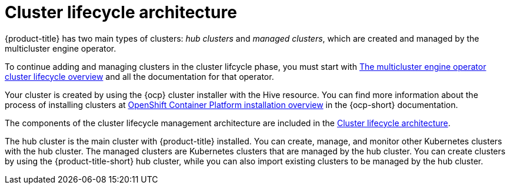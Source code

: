 [#cluster-lifecycle-architecture]
= Cluster lifecycle architecture

{product-title} has two main types of clusters: _hub clusters_ and _managed clusters_, which are created and managed by the multicluster engine operator. 

To continue adding and managing clusters in the cluster lifcycle phase, you must start with link:../multicluster_engine/cluster_lifecycle/#cluster-overview[The multicluster engine operator cluster lifecycle overview] and all the documentation for that operator.

Your cluster is created by using the {ocp} cluster installer with the Hive resource. You can find more information about the process of installing clusters at https://access.redhat.com/documentation/en-us/openshift_container_platform/4.11/html/installing/ocp-installation-overview[OpenShift Container Platform installation overview] in the {ocp-short} documentation.  

The components of the cluster lifecycle management architecture are included in the link:../multicluster_engine/cluster_lifecycle/cluster_lifecycle_arch.adoc#cluster-lifecycle-arch[Cluster lifecycle architecture].

The hub cluster is the main cluster with {product-title} installed. You can create, manage, and monitor other Kubernetes clusters with the hub cluster. The managed clusters are Kubernetes clusters that are managed by the hub cluster. You can create clusters by using the {product-title-short} hub cluster, while you can also import existing clusters to be managed by the hub cluster.

